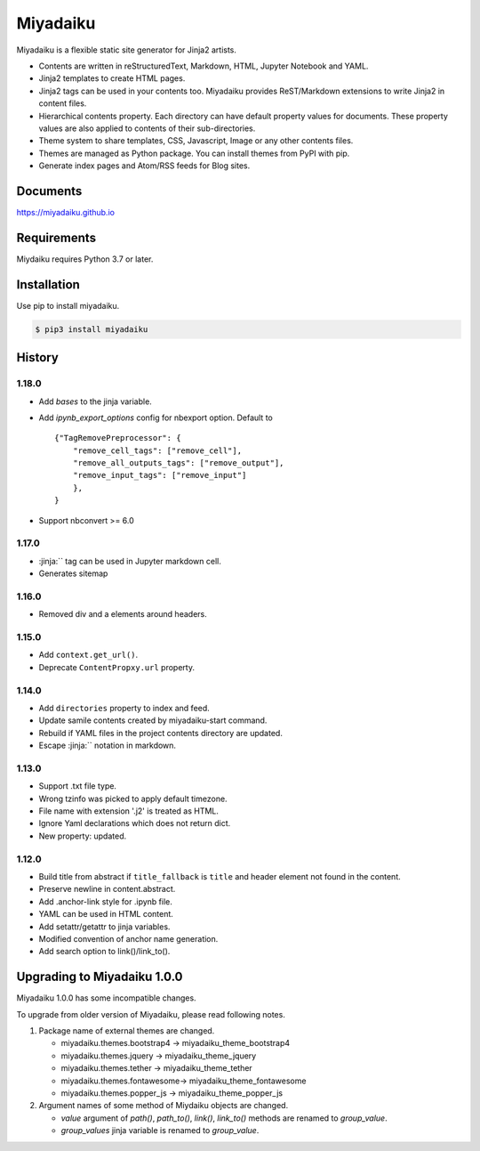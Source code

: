 
Miyadaiku
=========================================================================

Miyadaiku is a flexible static site generator for Jinja2 artists.

- Contents are written in reStructuredText, Markdown, HTML, Jupyter Notebook and YAML.

- Jinja2 templates to create HTML pages.

- Jinja2 tags can be used in your contents too. Miyadaiku provides ReST/Markdown extensions to write Jinja2 in content files.

- Hierarchical contents property. Each directory can have default property values for documents. These property values are also applied to contents of their sub-directories.

- Theme system to share templates, CSS, Javascript, Image or any other contents files.

- Themes are managed as Python package. You can install themes from PyPI with pip.

- Generate index pages and Atom/RSS feeds for Blog sites.


Documents
--------------------

https://miyadaiku.github.io

Requirements
------------------

Miydaiku requires Python 3.7 or later.


Installation
-----------------

Use pip to install miyadaiku.

.. code:: console

   $ pip3 install miyadaiku


History
------------------

1.18.0
~~~~~~~~~~~~

- Add `bases` to the jinja variable.

- Add `ipynb_export_options` config for nbexport option. Default to
  ::

     {"TagRemovePreprocessor": {
         "remove_cell_tags": ["remove_cell"],
         "remove_all_outputs_tags": ["remove_output"],
         "remove_input_tags": ["remove_input"]
         },
     }

- Support nbconvert >= 6.0


1.17.0
~~~~~~~~~~~~

- :jinja:``  tag can be used in Jupyter markdown cell.
- Generates sitemap

1.16.0
~~~~~~~~~~~~

- Removed div and a elements around headers.


1.15.0
~~~~~~~~~~~~

- Add ``context.get_url()``.

- Deprecate ``ContentPropxy.url`` property.


1.14.0
~~~~~~~~~~~~

- Add ``directories`` property to index and feed.

- Update samile contents created by miyadaiku-start command.

- Rebuild if YAML files in the project contents directory are updated.

- Escape :jinja:`` notation in markdown.


1.13.0
~~~~~~~~~~~~

- Support .txt file type.

- Wrong tzinfo was picked to apply default timezone.

- File name with extension '.j2' is treated as HTML.

- Ignore Yaml declarations which does not return dict.

- New property: updated.

1.12.0
~~~~~~~~~~~~

- Build title from abstract if ``title_fallback`` is ``title`` and header element not found in the content.

- Preserve newline in content.abstract.

- Add .anchor-link style for .ipynb file.

- YAML can be used in HTML content.

- Add setattr/getattr to jinja variables.

- Modified convention of anchor name generation.

- Add search option to link()/link_to().

Upgrading to Miyadaiku 1.0.0
----------------------------------------

Miyadaiku 1.0.0 has some incompatible changes.

To upgrade from older version of Miyadaiku, please read following notes.

1. Package name of external themes are changed.

   - miyadaiku.themes.bootstrap4 -> miyadaiku_theme_bootstrap4
   - miyadaiku.themes.jquery -> miyadaiku_theme_jquery
   - miyadaiku.themes.tether -> miyadaiku_theme_tether
   - miyadaiku.themes.fontawesome-> miyadaiku_theme_fontawesome
   - miyadaiku.themes.popper_js -> miyadaiku_theme_popper_js

2. Argument names of some method of Miydaiku objects are changed.

   - `value` argument of `path()`, `path_to()`, `link()`, `link_to()` methods are renamed to `group_value`.
   - `group_values` jinja variable is renamed to `group_value`.
